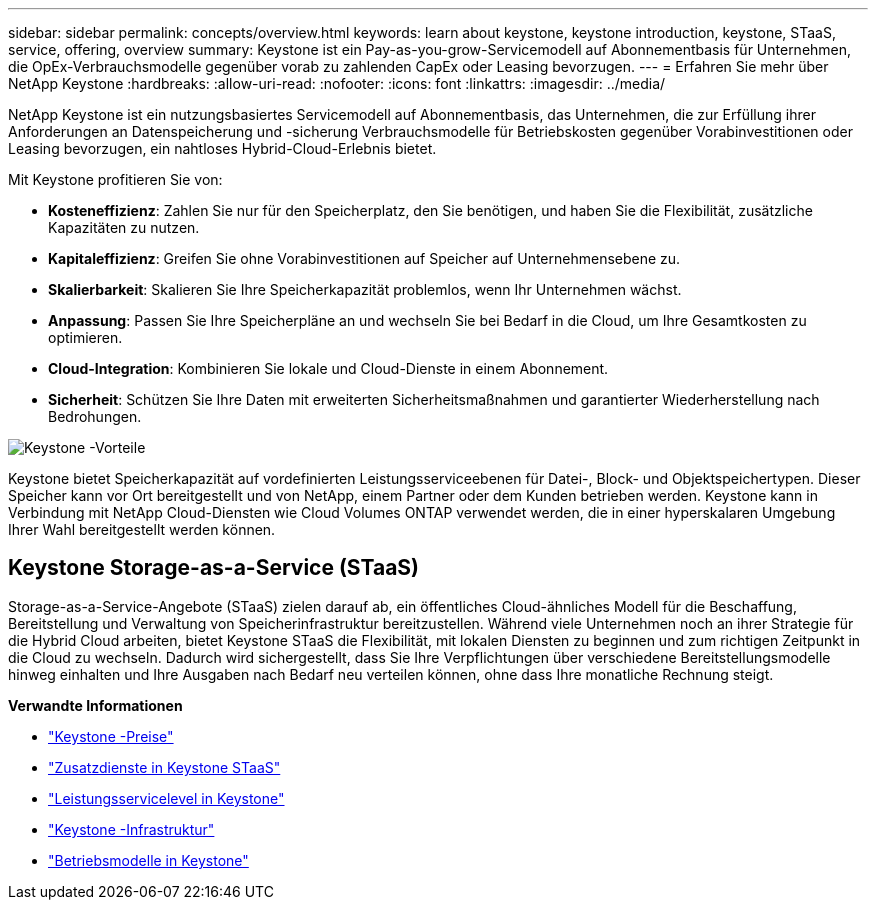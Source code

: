 ---
sidebar: sidebar 
permalink: concepts/overview.html 
keywords: learn about keystone, keystone introduction, keystone, STaaS, service, offering, overview 
summary: Keystone ist ein Pay-as-you-grow-Servicemodell auf Abonnementbasis für Unternehmen, die OpEx-Verbrauchsmodelle gegenüber vorab zu zahlenden CapEx oder Leasing bevorzugen. 
---
= Erfahren Sie mehr über NetApp Keystone
:hardbreaks:
:allow-uri-read: 
:nofooter: 
:icons: font
:linkattrs: 
:imagesdir: ../media/


[role="lead"]
NetApp Keystone ist ein nutzungsbasiertes Servicemodell auf Abonnementbasis, das Unternehmen, die zur Erfüllung ihrer Anforderungen an Datenspeicherung und -sicherung Verbrauchsmodelle für Betriebskosten gegenüber Vorabinvestitionen oder Leasing bevorzugen, ein nahtloses Hybrid-Cloud-Erlebnis bietet.

Mit Keystone profitieren Sie von:

* *Kosteneffizienz*: Zahlen Sie nur für den Speicherplatz, den Sie benötigen, und haben Sie die Flexibilität, zusätzliche Kapazitäten zu nutzen.
* *Kapitaleffizienz*: Greifen Sie ohne Vorabinvestitionen auf Speicher auf Unternehmensebene zu.
* *Skalierbarkeit*: Skalieren Sie Ihre Speicherkapazität problemlos, wenn Ihr Unternehmen wächst.
* *Anpassung*: Passen Sie Ihre Speicherpläne an und wechseln Sie bei Bedarf in die Cloud, um Ihre Gesamtkosten zu optimieren.
* *Cloud-Integration*: Kombinieren Sie lokale und Cloud-Dienste in einem Abonnement.
* *Sicherheit*: Schützen Sie Ihre Daten mit erweiterten Sicherheitsmaßnahmen und garantierter Wiederherstellung nach Bedrohungen.


image:keystone-benefit-1.png["Keystone -Vorteile"]

Keystone bietet Speicherkapazität auf vordefinierten Leistungsserviceebenen für Datei-, Block- und Objektspeichertypen.  Dieser Speicher kann vor Ort bereitgestellt und von NetApp, einem Partner oder dem Kunden betrieben werden.  Keystone kann in Verbindung mit NetApp Cloud-Diensten wie Cloud Volumes ONTAP verwendet werden, die in einer hyperskalaren Umgebung Ihrer Wahl bereitgestellt werden können.



== Keystone Storage-as-a-Service (STaaS)

Storage-as-a-Service-Angebote (STaaS) zielen darauf ab, ein öffentliches Cloud-ähnliches Modell für die Beschaffung, Bereitstellung und Verwaltung von Speicherinfrastruktur bereitzustellen.  Während viele Unternehmen noch an ihrer Strategie für die Hybrid Cloud arbeiten, bietet Keystone STaaS die Flexibilität, mit lokalen Diensten zu beginnen und zum richtigen Zeitpunkt in die Cloud zu wechseln.  Dadurch wird sichergestellt, dass Sie Ihre Verpflichtungen über verschiedene Bereitstellungsmodelle hinweg einhalten und Ihre Ausgaben nach Bedarf neu verteilen können, ohne dass Ihre monatliche Rechnung steigt.

*Verwandte Informationen*

* link:../concepts/pricing.html["Keystone -Preise"]
* link:../concepts/add-on.html["Zusatzdienste in Keystone STaaS"]
* link:../concepts/service-levels.html["Leistungsservicelevel in Keystone"]
* link:../concepts/infra.html["Keystone -Infrastruktur"]
* link:../concepts/operational-models.html["Betriebsmodelle in Keystone"]

